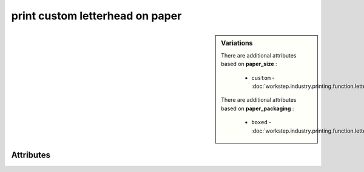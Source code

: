 print custom letterhead on paper
================================

.. raw:: html

    <pre><b>workstep.industry.printing.function.letterhead</b> <i>string</i></pre>

.. sidebar:: Variations
   
   There are additional attributes based on **paper_size** :
   
     * ``custom`` - :doc:`workstep.industry.printing.function.letterhead.paper_size.custom`
   
   There are additional attributes based on **paper_packaging** :
   
     * ``boxed`` - :doc:`workstep.industry.printing.function.letterhead.paper_packaging.boxed`
   

''''''''''
Attributes
''''''''''

.. raw:: html

    <pre><b>paper_size</b> <i>radio_select</i></pre>

    The choice selected adds additional attributes. Click above to see them.
    choices:
    
      * ``8.5x11``
    
      * ``7.5x10``
    
      * ``custom`` - :doc:`workstep.industry.printing.function.letterhead.paper_size.custom`
    
    
    
.. raw:: html

    <pre><b>color_method</b> <i>radio_select</i></pre>

    choices:
    
      * ``offset_spot``
    
        The following can further define this choice:
        
        .. raw:: html
        
            <pre><b>pantone</b> <i>radio_select</i></pre>
        
            choices:
            
              * ``100``
            
              * ``101``
            
              * ``102``
            
              * ``103``
            
              * ``104``
            
              * ``105``
            
              * ``106``
            
              * ``107``
            
              * ``108``
            
              * ``109``
            
              * ``110``
            
              * ``111``
            
              * ``112``
            
              * ``113``
            
              * ``114``
            
              * ``115``
            
              * ``116``
            
              * ``116 2X``
            
              * ``117``
            
              * ``118``
            
              * ``119``
            
              * ``120``
            
              * ``1205``
            
              * ``121``
            
              * ``1215``
            
              * ``122``
            
              * ``1225``
            
              * ``123``
            
              * ``1235``
            
              * ``124``
            
              * ``1245``
            
              * ``125``
            
              * ``1255``
            
              * ``126``
            
              * ``1265``
            
              * ``127``
            
              * ``128``
            
              * ``129``
            
              * ``130``
            
              * ``130 2X``
            
              * ``131``
            
              * ``132``
            
              * ``133``
            
              * ``134``
            
              * ``1345``
            
              * ``135``
            
              * ``1355``
            
              * ``136``
            
              * ``1365``
            
              * ``137``
            
              * ``1375``
            
              * ``138``
            
              * ``1385``
            
              * ``139``
            
              * ``1395``
            
              * ``140``
            
              * ``1405``
            
              * ``141``
            
              * ``142``
            
              * ``143``
            
              * ``144``
            
              * ``145``
            
              * ``146``
            
              * ``147``
            
              * ``148``
            
              * ``1485``
            
              * ``149``
            
              * ``1495``
            
              * ``150``
            
              * ``1505``
            
              * ``151``
            
              * ``152``
            
              * ``1525``
            
              * ``153``
            
              * ``1535``
            
              * ``154``
            
              * ``1545``
            
              * ``155``
            
              * ``1555``
            
              * ``156``
            
              * ``1565``
            
              * ``157``
            
              * ``1575``
            
              * ``158``
            
              * ``1585``
            
              * ``159``
            
              * ``1595``
            
              * ``160``
            
              * ``1605``
            
              * ``161``
            
              * ``1615``
            
              * ``162``
            
              * ``1625``
            
              * ``163``
            
              * ``1635``
            
              * ``164``
            
              * ``1645``
            
              * ``165``
            
              * ``165 2X``
            
              * ``1655``
            
              * ``166``
            
              * ``1665``
            
              * ``167``
            
              * ``1675``
            
              * ``168``
            
              * ``1685``
            
              * ``169``
            
              * ``170``
            
              * ``171``
            
              * ``172``
            
              * ``173``
            
              * ``174``
            
              * ``175``
            
              * ``176``
            
              * ``1765``
            
              * ``1767``
            
              * ``177``
            
              * ``1775``
            
              * ``1777``
            
              * ``178``
            
              * ``1785``
            
              * ``1787``
            
              * ``1788``
            
              * ``1788 2X``
            
              * ``179``
            
              * ``1795``
            
              * ``1797``
            
              * ``180``
            
              * ``1805``
            
              * ``1807``
            
              * ``181``
            
              * ``1810``
            
              * ``1817``
            
              * ``182``
            
              * ``183``
            
              * ``184``
            
              * ``185``
            
              * ``185 2X``
            
              * ``186``
            
              * ``187``
            
              * ``188``
            
              * ``189``
            
              * ``1895``
            
              * ``190``
            
              * ``1905``
            
              * ``191``
            
              * ``1915``
            
              * ``192``
            
              * ``1925``
            
              * ``193``
            
              * ``1935``
            
              * ``194``
            
              * ``1945``
            
              * ``1955``
            
              * ``196``
            
              * ``197``
            
              * ``198``
            
              * ``199``
            
              * ``200``
            
              * ``201``
            
              * ``202``
            
              * ``203``
            
              * ``204``
            
              * ``205``
            
              * ``206``
            
              * ``207``
            
              * ``208``
            
              * ``209``
            
              * ``210``
            
              * ``211``
            
              * ``212``
            
              * ``213``
            
              * ``214``
            
              * ``215``
            
              * ``216``
            
              * ``217``
            
              * ``218``
            
              * ``219``
            
              * ``220``
            
              * ``221``
            
              * ``222``
            
              * ``223``
            
              * ``224``
            
              * ``225``
            
              * ``226``
            
              * ``227``
            
              * ``228``
            
              * ``229``
            
              * ``230``
            
              * ``231``
            
              * ``232``
            
              * ``233``
            
              * ``234``
            
              * ``235``
            
              * ``236``
            
              * ``2365``
            
              * ``237``
            
              * ``2375``
            
              * ``238``
            
              * ``2385``
            
              * ``239``
            
              * ``2395``
            
              * ``240``
            
              * ``2405``
            
              * ``241``
            
              * ``2415``
            
              * ``242``
            
              * ``2425``
            
              * ``243``
            
              * ``244``
            
              * ``245``
            
              * ``246``
            
              * ``247``
            
              * ``248``
            
              * ``249``
            
              * ``250``
            
              * ``251``
            
              * ``252``
            
              * ``253``
            
              * ``254``
            
              * ``255``
            
              * ``256``
            
              * ``2562``
            
              * ``2563``
            
              * ``2567``
            
              * ``257``
            
              * ``2572``
            
              * ``2573``
            
              * ``2577``
            
              * ``258``
            
              * ``2582``
            
              * ``2583``
            
              * ``2587``
            
              * ``259``
            
              * ``2592``
            
              * ``2593``
            
              * ``2597``
            
              * ``260``
            
              * ``2602``
            
              * ``2603``
            
              * ``2607``
            
              * ``261``
            
              * ``2612``
            
              * ``2613``
            
              * ``2617``
            
              * ``262``
            
              * ``2622``
            
              * ``2623``
            
              * ``2627``
            
              * ``263``
            
              * ``2635``
            
              * ``264``
            
              * ``2645``
            
              * ``265``
            
              * ``2655``
            
              * ``266``
            
              * ``2665``
            
              * ``267``
            
              * ``268``
            
              * ``2685``
            
              * ``269``
            
              * ``2695``
            
              * ``270``
            
              * ``2705``
            
              * ``2706``
            
              * ``2707``
            
              * ``2708``
            
              * ``271``
            
              * ``2715``
            
              * ``2716``
            
              * ``2717``
            
              * ``2718``
            
              * ``272``
            
              * ``2725``
            
              * ``2726``
            
              * ``2727``
            
              * ``2728``
            
              * ``273``
            
              * ``2735``
            
              * ``2736``
            
              * ``2738``
            
              * ``274``
            
              * ``2745``
            
              * ``2746``
            
              * ``2747``
            
              * ``2748``
            
              * ``275``
            
              * ``2755``
            
              * ``2756``
            
              * ``2757``
            
              * ``2758``
            
              * ``276``
            
              * ``2765``
            
              * ``2766``
            
              * ``2767``
            
              * ``2768``
            
              * ``277``
            
              * ``278``
            
              * ``279``
            
              * ``280``
            
              * ``281``
            
              * ``282``
            
              * ``283``
            
              * ``284``
            
              * ``285``
            
              * ``286``
            
              * ``287``
            
              * ``288``
            
              * ``289``
            
              * ``290``
            
              * ``2905``
            
              * ``291``
            
              * ``2915``
            
              * ``292``
            
              * ``2925``
            
              * ``293``
            
              * ``2935``
            
              * ``294``
            
              * ``2945``
            
              * ``295``
            
              * ``2955``
            
              * ``296``
            
              * ``2965``
            
              * ``297``
            
              * ``2975``
            
              * ``298``
            
              * ``2985``
            
              * ``299``
            
              * ``2995``
            
              * ``300``
            
              * ``3005``
            
              * ``301``
            
              * ``3015``
            
              * ``302``
            
              * ``3025``
            
              * ``303``
            
              * ``3035``
            
              * ``304``
            
              * ``305``
            
              * ``306``
            
              * ``306 2X``
            
              * ``307``
            
              * ``308``
            
              * ``309``
            
              * ``310``
            
              * ``3105``
            
              * ``311``
            
              * ``3115``
            
              * ``312``
            
              * ``3125``
            
              * ``313``
            
              * ``3135``
            
              * ``314``
            
              * ``3145``
            
              * ``315``
            
              * ``3155``
            
              * ``316``
            
              * ``3165``
            
              * ``317``
            
              * ``318``
            
              * ``319``
            
              * ``320``
            
              * ``320 2X``
            
              * ``321``
            
              * ``322``
            
              * ``323``
            
              * ``324``
            
              * ``3242``
            
              * ``3245``
            
              * ``3248``
            
              * ``325``
            
              * ``3252``
            
              * ``3255``
            
              * ``3258``
            
              * ``326``
            
              * ``3262``
            
              * ``3265``
            
              * ``3268``
            
              * ``327``
            
              * ``327 2X``
            
              * ``3272``
            
              * ``3275``
            
              * ``3278``
            
              * ``328``
            
              * ``3282``
            
              * ``3285``
            
              * ``3288``
            
              * ``329``
            
              * ``3292``
            
              * ``3295``
            
              * ``3298``
            
              * ``330``
            
              * ``3302``
            
              * ``3305``
            
              * ``3308``
            
              * ``331``
            
              * ``332``
            
              * ``333``
            
              * ``334``
            
              * ``335``
            
              * ``336``
            
              * ``337``
            
              * ``3375``
            
              * ``338``
            
              * ``3385``
            
              * ``339``
            
              * ``3395``
            
              * ``340``
            
              * ``3405``
            
              * ``341``
            
              * ``3415``
            
              * ``342``
            
              * ``3425``
            
              * ``343``
            
              * ``3435``
            
              * ``344``
            
              * ``345``
            
              * ``346``
            
              * ``347``
            
              * ``348``
            
              * ``349``
            
              * ``350``
            
              * ``351``
            
              * ``352``
            
              * ``353``
            
              * ``354``
            
              * ``355``
            
              * ``356``
            
              * ``357``
            
              * ``358``
            
              * ``359``
            
              * ``360``
            
              * ``361``
            
              * ``362``
            
              * ``363``
            
              * ``364``
            
              * ``365``
            
              * ``366``
            
              * ``367``
            
              * ``368``
            
              * ``368 2X``
            
              * ``369``
            
              * ``370``
            
              * ``371``
            
              * ``372``
            
              * ``373``
            
              * ``374``
            
              * ``375``
            
              * ``375 2X``
            
              * ``376``
            
              * ``377``
            
              * ``378``
            
              * ``379``
            
              * ``380``
            
              * ``381``
            
              * ``382``
            
              * ``382 2X``
            
              * ``383``
            
              * ``384``
            
              * ``385``
            
              * ``386``
            
              * ``387``
            
              * ``388``
            
              * ``389``
            
              * ``390``
            
              * ``391``
            
              * ``392``
            
              * ``393``
            
              * ``3935``
            
              * ``394``
            
              * ``3945``
            
              * ``395``
            
              * ``3955``
            
              * ``396``
            
              * ``3965``
            
              * ``397``
            
              * ``3975``
            
              * ``398``
            
              * ``3985``
            
              * ``399``
            
              * ``3995``
            
              * ``400``
            
              * ``401``
            
              * ``402``
            
              * ``403``
            
              * ``404``
            
              * ``405``
            
              * ``406``
            
              * ``408``
            
              * ``409``
            
              * ``410``
            
              * ``411``
            
              * ``412``
            
              * ``413``
            
              * ``414``
            
              * ``415``
            
              * ``416``
            
              * ``417``
            
              * ``418``
            
              * ``419``
            
              * ``420``
            
              * ``421``
            
              * ``422``
            
              * ``423``
            
              * ``424``
            
              * ``425``
            
              * ``426``
            
              * ``427``
            
              * ``428``
            
              * ``429``
            
              * ``430``
            
              * ``431``
            
              * ``432``
            
              * ``433``
            
              * ``433 2X``
            
              * ``434``
            
              * ``435``
            
              * ``436``
            
              * ``437``
            
              * ``438``
            
              * ``439``
            
              * ``440``
            
              * ``441``
            
              * ``442``
            
              * ``443``
            
              * ``444``
            
              * ``445``
            
              * ``446``
            
              * ``447``
            
              * ``448``
            
              * ``4485``
            
              * ``449``
            
              * ``4495``
            
              * ``450``
            
              * ``4505``
            
              * ``451``
            
              * ``4515``
            
              * ``452``
            
              * ``4525``
            
              * ``453``
            
              * ``4535``
            
              * ``454``
            
              * ``4545``
            
              * ``455``
            
              * ``456``
            
              * ``457``
            
              * ``458``
            
              * ``459``
            
              * ``460``
            
              * ``461``
            
              * ``462``
            
              * ``4625``
            
              * ``463``
            
              * ``4635``
            
              * ``464``
            
              * ``464 2X``
            
              * ``4645``
            
              * ``465``
            
              * ``4655``
            
              * ``466``
            
              * ``4665``
            
              * ``467``
            
              * ``4675``
            
              * ``468``
            
              * ``4685``
            
              * ``469``
            
              * ``4695``
            
              * ``470``
            
              * ``4705``
            
              * ``471``
            
              * ``471 2X``
            
              * ``4715``
            
              * ``472``
            
              * ``4725``
            
              * ``473``
            
              * ``4735``
            
              * ``474``
            
              * ``4745``
            
              * ``475``
            
              * ``4755``
            
              * ``476``
            
              * ``477``
            
              * ``478``
            
              * ``479``
            
              * ``480``
            
              * ``481``
            
              * ``482``
            
              * ``483``
            
              * ``484``
            
              * ``485``
            
              * ``485 2X``
            
              * ``486``
            
              * ``487``
            
              * ``488``
            
              * ``489``
            
              * ``490``
            
              * ``491``
            
              * ``492``
            
              * ``494``
            
              * ``495``
            
              * ``496``
            
              * ``497``
            
              * ``4975``
            
              * ``498``
            
              * ``4985``
            
              * ``499``
            
              * ``4995``
            
              * ``500``
            
              * ``5005``
            
              * ``501``
            
              * ``5015``
            
              * ``502``
            
              * ``5025``
            
              * ``503``
            
              * ``5035``
            
              * ``504``
            
              * ``505``
            
              * ``506``
            
              * ``507``
            
              * ``508``
            
              * ``509``
            
              * ``510``
            
              * ``511``
            
              * ``5115``
            
              * ``512``
            
              * ``5125``
            
              * ``513``
            
              * ``5135``
            
              * ``514``
            
              * ``5145``
            
              * ``515``
            
              * ``5155``
            
              * ``516``
            
              * ``5165``
            
              * ``517``
            
              * ``5175``
            
              * ``518``
            
              * ``5185``
            
              * ``519``
            
              * ``5195``
            
              * ``520``
            
              * ``5205``
            
              * ``521``
            
              * ``5215``
            
              * ``522``
            
              * ``5225``
            
              * ``523``
            
              * ``5235``
            
              * ``524``
            
              * ``5245``
            
              * ``525``
            
              * ``5255``
            
              * ``526``
            
              * ``5265``
            
              * ``527``
            
              * ``5275``
            
              * ``528``
            
              * ``5285``
            
              * ``529``
            
              * ``5295``
            
              * ``530``
            
              * ``5305``
            
              * ``531``
            
              * ``5315``
            
              * ``532``
            
              * ``533``
            
              * ``534``
            
              * ``535``
            
              * ``536``
            
              * ``537``
            
              * ``538``
            
              * ``539``
            
              * ``5395``
            
              * ``540``
            
              * ``5405``
            
              * ``541``
            
              * ``5415``
            
              * ``542``
            
              * ``5425``
            
              * ``543``
            
              * ``5435``
            
              * ``544``
            
              * ``5445``
            
              * ``545``
            
              * ``5455``
            
              * ``546``
            
              * ``5463``
            
              * ``5467``
            
              * ``547``
            
              * ``5473``
            
              * ``5477``
            
              * ``548``
            
              * ``5483``
            
              * ``5487``
            
              * ``549``
            
              * ``5493``
            
              * ``5497``
            
              * ``550``
            
              * ``5503``
            
              * ``5507``
            
              * ``551``
            
              * ``5513``
            
              * ``5517``
            
              * ``552``
            
              * ``5523``
            
              * ``5527``
            
              * ``553``
            
              * ``5535``
            
              * ``554``
            
              * ``5545``
            
              * ``555``
            
              * ``5555``
            
              * ``556``
            
              * ``5565``
            
              * ``557``
            
              * ``5575``
            
              * ``558``
            
              * ``5585``
            
              * ``559``
            
              * ``5595``
            
              * ``560``
            
              * ``5605``
            
              * ``561``
            
              * ``5615``
            
              * ``562``
            
              * ``5625``
            
              * ``563``
            
              * ``5635``
            
              * ``564``
            
              * ``5645``
            
              * ``565``
            
              * ``5655``
            
              * ``566``
            
              * ``5665``
            
              * ``567``
            
              * ``568``
            
              * ``569``
            
              * ``570``
            
              * ``571``
            
              * ``572``
            
              * ``573``
            
              * ``574``
            
              * ``5743``
            
              * ``5747``
            
              * ``575``
            
              * ``5753``
            
              * ``5757``
            
              * ``576``
            
              * ``5763``
            
              * ``5767``
            
              * ``577``
            
              * ``5773``
            
              * ``5777``
            
              * ``578``
            
              * ``5783``
            
              * ``5787``
            
              * ``579``
            
              * ``5793``
            
              * ``5797``
            
              * ``580``
            
              * ``5803``
            
              * ``5807``
            
              * ``581``
            
              * ``5815``
            
              * ``582``
            
              * ``5825``
            
              * ``583``
            
              * ``5835``
            
              * ``584``
            
              * ``5845``
            
              * ``585``
            
              * ``5855``
            
              * ``586``
            
              * ``5865``
            
              * ``587``
            
              * ``5875``
            
              * ``600``
            
              * ``601``
            
              * ``602``
            
              * ``603``
            
              * ``604``
            
              * ``605``
            
              * ``606``
            
              * ``607``
            
              * ``608``
            
              * ``609``
            
              * ``610``
            
              * ``611``
            
              * ``612``
            
              * ``613``
            
              * ``614``
            
              * ``615``
            
              * ``616``
            
              * ``617``
            
              * ``618``
            
              * ``619``
            
              * ``620``
            
              * ``621``
            
              * ``622``
            
              * ``623``
            
              * ``624``
            
              * ``625``
            
              * ``626``
            
              * ``627``
            
              * ``628``
            
              * ``629``
            
              * ``630``
            
              * ``631``
            
              * ``632``
            
              * ``633``
            
              * ``634``
            
              * ``635``
            
              * ``636``
            
              * ``637``
            
              * ``638``
            
              * ``639``
            
              * ``640``
            
              * ``641``
            
              * ``642``
            
              * ``643``
            
              * ``644``
            
              * ``645``
            
              * ``646``
            
              * ``647``
            
              * ``648``
            
              * ``649``
            
              * ``650``
            
              * ``651``
            
              * ``652``
            
              * ``653``
            
              * ``654``
            
              * ``655``
            
              * ``656``
            
              * ``657``
            
              * ``658``
            
              * ``659``
            
              * ``660``
            
              * ``661``
            
              * ``662``
            
              * ``663``
            
              * ``664``
            
              * ``665``
            
              * ``666``
            
              * ``667``
            
              * ``668``
            
              * ``669``
            
              * ``670``
            
              * ``671``
            
              * ``672``
            
              * ``673``
            
              * ``674``
            
              * ``675``
            
              * ``676``
            
              * ``677``
            
              * ``678``
            
              * ``679``
            
              * ``680``
            
              * ``681``
            
              * ``682``
            
              * ``683``
            
              * ``684``
            
              * ``685``
            
              * ``686``
            
              * ``687``
            
              * ``688``
            
              * ``689``
            
              * ``690``
            
              * ``691``
            
              * ``692``
            
              * ``693``
            
              * ``694``
            
              * ``695``
            
              * ``696``
            
              * ``697``
            
              * ``698``
            
              * ``699``
            
              * ``700``
            
              * ``701``
            
              * ``702``
            
              * ``703``
            
              * ``704``
            
              * ``705``
            
              * ``706``
            
              * ``707``
            
              * ``708``
            
              * ``709``
            
              * ``710``
            
              * ``711``
            
              * ``712``
            
              * ``713``
            
              * ``714``
            
              * ``715``
            
              * ``716``
            
              * ``717``
            
              * ``718``
            
              * ``719``
            
              * ``720``
            
              * ``721``
            
              * ``722``
            
              * ``723``
            
              * ``724``
            
              * ``725``
            
              * ``726``
            
              * ``727``
            
              * ``728``
            
              * ``729``
            
              * ``730``
            
              * ``731``
            
              * ``732``
            
              * ``801``
            
              * ``801 2X``
            
              * ``802``
            
              * ``802 2X``
            
              * ``803``
            
              * ``803 2X``
            
              * ``804``
            
              * ``804 2X``
            
              * ``805``
            
              * ``805 2X``
            
              * ``806``
            
              * ``806 2X``
            
              * ``807``
            
              * ``807 2X``
            
              * ``808``
            
              * ``808 2X``
            
              * ``809``
            
              * ``809 2X``
            
              * ``810``
            
              * ``810 2X``
            
              * ``811``
            
              * ``811 2X``
            
              * ``812``
            
              * ``812 2X``
            
              * ``813``
            
              * ``813 2X``
            
              * ``814``
            
              * ``814 2X``
            
            
            The following can further define this attribute:
            
                .. raw:: html
                
                    <pre><b>pdf_file</b> <i>file</i></pre>
                
                    
            
            
        
      * ``CMYK process``
    
        The following can further define this choice:
        
        .. raw:: html
        
            <pre><b>cyan_pdf_file</b> <i>file</i></pre>
        
            
        .. raw:: html
        
            <pre><b>magenta_pdf_file</b> <i>file</i></pre>
        
            
        .. raw:: html
        
            <pre><b>yellow_pdf_file</b> <i>file</i></pre>
        
            
        .. raw:: html
        
            <pre><b>key_pdf_file</b> <i>file</i></pre>
        
            
        
    
    
.. raw:: html

    <pre><b>paper_basis_weight</b> <i>radio_select</i></pre>

    choices:
    
      * ``20lb_writing``
    
      * ``24lb_writing``
    
      * ``28lb_writing``
    
      * ``32lb_writing``
    
      * ``50lb_text``
    
      * ``60lb_text``
    
      * ``70lb_text``
    
      * ``80lb_text``
    
    
    
.. raw:: html

    <pre><b>paper_texture</b> <i>radio_select</i></pre>

    choices:
    
      * ``smooth``
    
      * ``wove``
    
      * ``granite``
    
      * ``parchment``
    
      * ``linen``
    
      * ``laid``
    
    
    
.. raw:: html

    <pre><b>bleed</b> <i>boolean</i></pre>

    
.. raw:: html

    <pre><b>sides</b> <i>radio_select</i></pre>

    choices:
    
      * ``1``
    
      * ``2``
    
    
    
.. raw:: html

    <pre><b>slip_sheet_count</b> <i>qty</i></pre>

    
.. raw:: html

    <pre><b>paper_packaging</b> <i>radio_select</i></pre>

    The choice selected adds additional attributes. Click above to see them.
    choices:
    
      * ``ream_wrapped``
    
      * ``shrink_wrapped``
    
      * ``boxed`` - :doc:`workstep.industry.printing.function.letterhead.paper_packaging.boxed`
    
    
    
